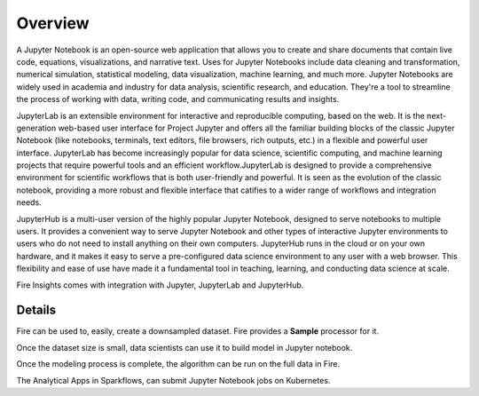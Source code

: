 Overview
--------

A Jupyter Notebook is an open-source web application that allows you to create and share documents that contain live code, equations, visualizations, and narrative text. Uses for Jupyter Notebooks include data cleaning and transformation, numerical simulation, statistical modeling, data visualization, machine learning, and much more. Jupyter Notebooks are widely used in academia and industry for data analysis, scientific research, and education. They're a tool to streamline the process of working with data, writing code, and communicating results and insights.

JupyterLab is an extensible environment for interactive and reproducible computing, based on the web. It is the next-generation web-based user interface for Project Jupyter and offers all the familiar building blocks of the classic Jupyter Notebook (like notebooks, terminals, text editors, file browsers, rich outputs, etc.) in a flexible and powerful user interface. JupyterLab has become increasingly popular for data science, scientific computing, and machine learning projects that require powerful tools and an efficient workflow.JupyterLab is designed to provide a comprehensive environment for scientific workflows that is both user-friendly and powerful. It is seen as the evolution of the classic notebook, providing a more robust and flexible interface that catifies to a wider range of workflows and integration needs.

JupyterHub is a multi-user version of the highly popular Jupyter Notebook, designed to serve notebooks to multiple users. It provides a convenient way to serve Jupyter Notebook and other types of interactive Jupyter environments to users who do not need to install anything on their own computers. JupyterHub runs in the cloud or on your own hardware, and it makes it easy to serve a pre-configured data science environment to any user with a web browser. This flexibility and ease of use have made it a fundamental tool in teaching, learning, and conducting data science at scale.

Fire Insights comes with integration with Jupyter, JupyterLab and JupyterHub.

Details
=====

Fire can be used to, easily, create a downsampled dataset. Fire provides a **Sample** processor for it.

Once the dataset size is small, data scientists can use it to build model in Jupyter notebook.

Once the modeling process is complete, the algorithm can be run on the full data in Fire.

The Analytical Apps in Sparkflows, can submit Jupyter Notebook jobs on Kubernetes.
